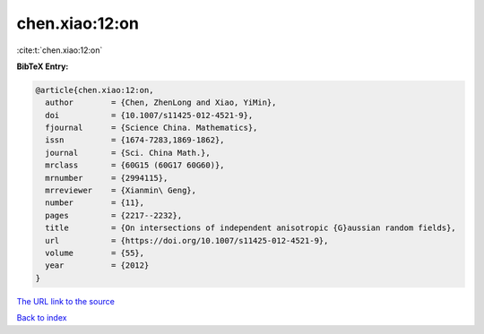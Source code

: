 chen.xiao:12:on
===============

:cite:t:`chen.xiao:12:on`

**BibTeX Entry:**

.. code-block:: bibtex

   @article{chen.xiao:12:on,
     author        = {Chen, ZhenLong and Xiao, YiMin},
     doi           = {10.1007/s11425-012-4521-9},
     fjournal      = {Science China. Mathematics},
     issn          = {1674-7283,1869-1862},
     journal       = {Sci. China Math.},
     mrclass       = {60G15 (60G17 60G60)},
     mrnumber      = {2994115},
     mrreviewer    = {Xianmin\ Geng},
     number        = {11},
     pages         = {2217--2232},
     title         = {On intersections of independent anisotropic {G}aussian random fields},
     url           = {https://doi.org/10.1007/s11425-012-4521-9},
     volume        = {55},
     year          = {2012}
   }

`The URL link to the source <https://doi.org/10.1007/s11425-012-4521-9>`__


`Back to index <../By-Cite-Keys.html>`__
